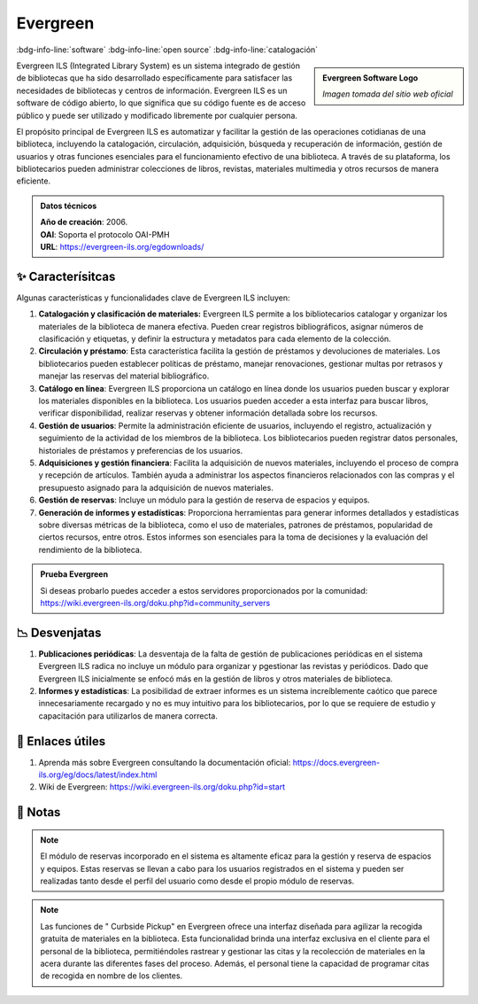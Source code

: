 .. post:: Oct 13, 2023
   :tags: software, open source, catalogación
   :category: Sistema de Gestión Bibliotecaria
   :author: Luis Enrique Lescano Borrego
   :exclude:

   Evergreen ILS (Integrated Library System) es un sistema integrado de gestión de bibliotecas que ha sido desarrollado específicamente para satisfacer las necesidades de bibliotecas y centros de información...

.. meta::
   :description: Evergreen ILS - Sistema de Gestión de Bibliotecas de Código Abierto | Catálogo en Línea y Préstamo de Materiales
   :keywords: Evergreen ILS, gestión de bibliotecas, código abierto, catálogo en línea, préstamo de materiales, software bibliotecario, biblioteca open source


**********
Evergreen
**********
:bdg-info-line:`software` :bdg-info-line:`open source` :bdg-info-line:`catalogación`

.. admonition:: Evergreen Software Logo
    :class: sidebar tip

    .. image:: ../_static/images/evergreen.jpg
       :align: center
       :height: 200
       :width: 200

    *Imagen tomada del sitio web oficial*


Evergreen ILS (Integrated Library System) es un sistema integrado de gestión de bibliotecas que ha sido desarrollado específicamente para satisfacer las necesidades de bibliotecas y centros de información. Evergreen ILS es un software de código abierto, lo que significa que su código fuente es de acceso público y puede ser utilizado y modificado libremente por cualquier persona.

El propósito principal de Evergreen ILS es automatizar y facilitar la gestión de las operaciones cotidianas de una biblioteca, incluyendo la catalogación, circulación, adquisición, búsqueda y recuperación de información, gestión de usuarios y otras funciones esenciales para el funcionamiento efectivo de una biblioteca. A través de su plataforma, los bibliotecarios pueden administrar colecciones de libros, revistas, materiales multimedia y otros recursos de manera eficiente.

.. admonition:: Datos técnicos  
   :class: important

   | **Año de creación**: 2006. 
   | **OAI**: Soporta el protocolo OAI-PMH
   | **URL**: https://evergreen-ils.org/egdownloads/
 
======================
✨ Caracterísitcas
======================

Algunas características y funcionalidades clave de Evergreen ILS incluyen:

#. **Catalogación y clasificación de materiales:** Evergreen ILS permite a los bibliotecarios catalogar y organizar los materiales de la biblioteca de manera efectiva. Pueden crear registros bibliográficos, asignar números de clasificación y etiquetas, y definir la estructura y metadatos para cada elemento de la colección.
#. **Circulación y préstamo**: Esta característica facilita la gestión de préstamos y devoluciones de materiales. Los bibliotecarios pueden establecer políticas de préstamo, manejar renovaciones, gestionar multas por retrasos y manejar las reservas del material bibliográfico.
#. **Catálogo en línea**: Evergreen ILS proporciona un catálogo en línea donde los usuarios pueden buscar y explorar los materiales disponibles en la biblioteca. Los usuarios pueden acceder a esta interfaz para buscar libros, verificar disponibilidad, realizar reservas y obtener información detallada sobre los recursos.
#. **Gestión de usuarios**: Permite la administración eficiente de usuarios, incluyendo el registro, actualización y seguimiento de la actividad de los miembros de la biblioteca. Los bibliotecarios pueden registrar datos personales, historiales de préstamos y preferencias de los usuarios.
#. **Adquisiciones y gestión financiera**: Facilita la adquisición de nuevos materiales, incluyendo el proceso de compra y recepción de artículos. También ayuda a administrar los aspectos financieros relacionados con las compras y el presupuesto asignado para la adquisición de nuevos materiales.
#. **Gestión de reservas**: Incluye un módulo para la gestión de reserva de espacios y equipos.
#. **Generación de informes y estadísticas**: Proporciona herramientas para generar informes detallados y estadísticas sobre diversas métricas de la biblioteca, como el uso de materiales, patrones de préstamos, popularidad de ciertos recursos, entre otros. Estos informes son esenciales para la toma de decisiones y la evaluación del rendimiento de la biblioteca.

.. admonition:: Prueba Evergreen  
   :class: tip

   Si deseas probarlo puedes acceder a estos servidores proporcionados por la comunidad: https://wiki.evergreen-ils.org/doku.php?id=community_servers

======================
📉 Desvenjatas
======================

#. **Publicaciones periódicas**: La desventaja de la falta de gestión de publicaciones periódicas en el sistema Evergreen ILS radica no incluye un módulo para organizar y pgestionar las revistas y periódicos. Dado que Evergreen ILS inicialmente se enfocó más en la gestión de libros y otros materiales de biblioteca.
#. **Informes y estadísticas**: La posibilidad de extraer informes es un sistema increíblemente caótico que parece innecesariamente recargado y no es muy intuitivo para los bibliotecarios, por lo que se requiere de estudio y capacitación para utilizarlos de manera correcta.

======================
🔗 Enlaces útiles
======================

#. Aprenda más sobre Evergreen consultando la documentación oficial: https://docs.evergreen-ils.org/eg/docs/latest/index.html
#. Wiki de Evergreen: https://wiki.evergreen-ils.org/doku.php?id=start


======================
📝 Notas
======================
.. note:: 
   El módulo de reservas incorporado en el sistema es altamente eficaz para la gestión y reserva de espacios y equipos. Estas reservas se llevan a cabo para los usuarios registrados en el sistema y pueden ser realizadas tanto desde el perfil del usuario como desde el propio módulo de reservas.

.. note:: 
   Las funciones de " Curbside Pickup" en Evergreen ofrece una interfaz diseñada para agilizar la recogida gratuita de materiales en la biblioteca. Esta funcionalidad brinda una interfaz exclusiva en el cliente para el personal de la biblioteca, permitiéndoles rastrear y gestionar las citas y la recolección de materiales en la acera durante las diferentes fases del proceso. Además, el personal tiene la capacidad de programar citas de recogida en nombre de los clientes.